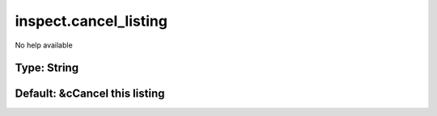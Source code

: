 ======================
inspect.cancel_listing
======================

No help available

Type: String
~~~~~~~~~~~~
Default: **&cCancel this listing**
~~~~~~~~~~~~~~~~~~~~~~~~~~~~~~~~~~
